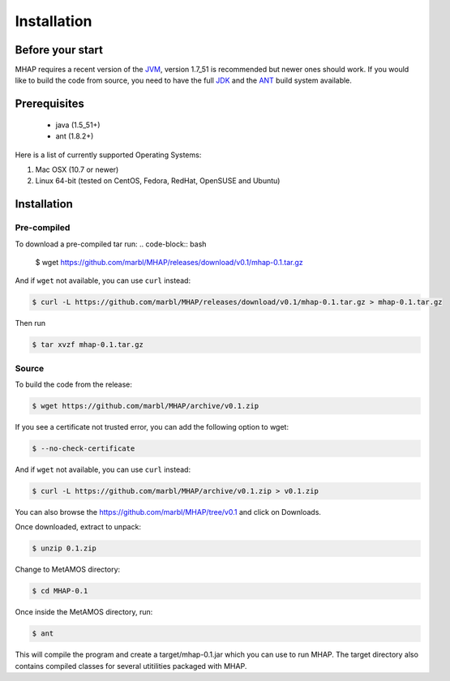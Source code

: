 ############
Installation
############

Before your start
=================
MHAP requires a recent version of the `JVM <https://www.java.com/inc/BrowserRedirect1.jsp>`_, version 1.7_51 is recommended but newer ones should work. If you would like to build the code from source, you need to have the full `JDK <http://www.oracle.com/technetwork/java/javase/downloads/jdk7-downloads-1880260.html>`_ and the `ANT <http://ant.apache.org/>`_ build system available.

Prerequisites
==============
    * java (1.5_51+)
    * ant (1.8.2+)

Here is a list of currently supported Operating Systems:

1. Mac OSX (10.7 or newer)
2. Linux 64-bit (tested on CentOS, Fedora, RedHat, OpenSUSE and Ubuntu)

Installation
======================
Pre-compiled
-----------------

To download a pre-compiled tar run:
.. code-block:: bash

    $ wget https://github.com/marbl/MHAP/releases/download/v0.1/mhap-0.1.tar.gz

And if ``wget`` not available, you can use ``curl`` instead:

.. code-block:: bash

    $ curl -L https://github.com/marbl/MHAP/releases/download/v0.1/mhap-0.1.tar.gz > mhap-0.1.tar.gz

Then run

.. code-block:: bash

   $ tar xvzf mhap-0.1.tar.gz

Source
-----------------

To build the code from the release:

.. code-block:: bash

    $ wget https://github.com/marbl/MHAP/archive/v0.1.zip

If you see a certificate not trusted error, you can add the following option to wget:

.. code-block:: bash

    $ --no-check-certificate

And if ``wget`` not available, you can use ``curl`` instead:

.. code-block:: bash

    $ curl -L https://github.com/marbl/MHAP/archive/v0.1.zip > v0.1.zip

You can also browse the https://github.com/marbl/MHAP/tree/v0.1
and click on Downloads. 

Once downloaded, extract to unpack:

.. code-block:: bash

    $ unzip 0.1.zip

Change to MetAMOS directory:

.. code-block:: bash

    $ cd MHAP-0.1

Once inside the MetAMOS directory, run:

.. code-block:: bash

    $ ant 

This will compile the program and create a target/mhap-0.1.jar which you can use to run MHAP. The 
target directory also contains compiled classes for several utitilities packaged with MHAP.

